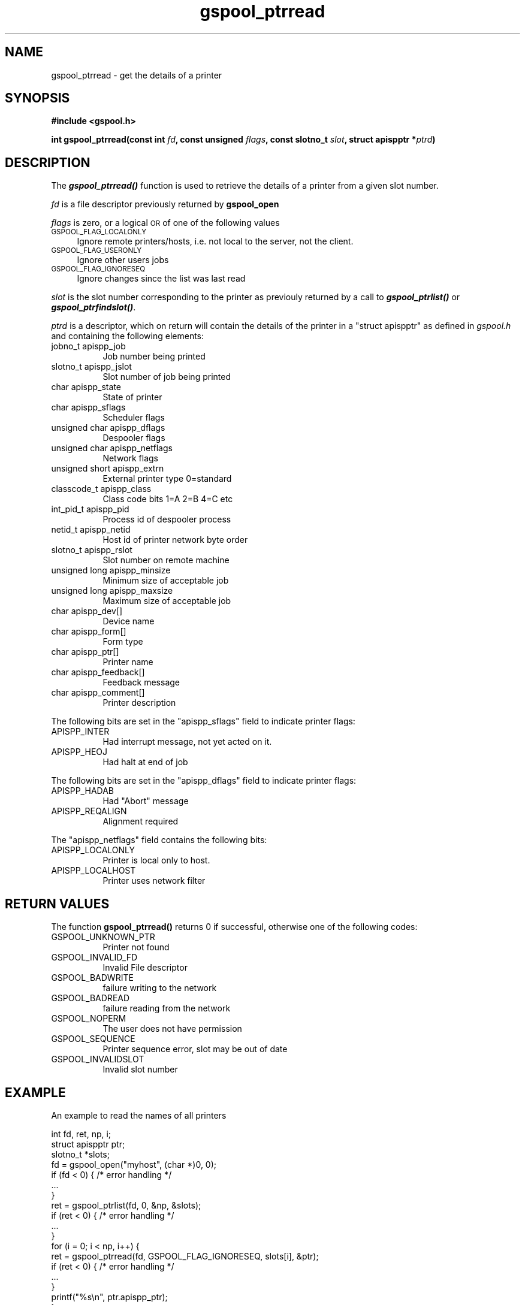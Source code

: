 .\" Automatically generated by Pod::Man 2.1801 (Pod::Simple 3.07)
.\"
.\" Standard preamble:
.\" ========================================================================
.de Sp \" Vertical space (when we can't use .PP)
.if t .sp .5v
.if n .sp
..
.de Vb \" Begin verbatim text
.ft CW
.nf
.ne \\$1
..
.de Ve \" End verbatim text
.ft R
.fi
..
.\" Set up some character translations and predefined strings.  \*(-- will
.\" give an unbreakable dash, \*(PI will give pi, \*(L" will give a left
.\" double quote, and \*(R" will give a right double quote.  \*(C+ will
.\" give a nicer C++.  Capital omega is used to do unbreakable dashes and
.\" therefore won't be available.  \*(C` and \*(C' expand to `' in nroff,
.\" nothing in troff, for use with C<>.
.tr \(*W-
.ds C+ C\v'-.1v'\h'-1p'\s-2+\h'-1p'+\s0\v'.1v'\h'-1p'
.ie n \{\
.    ds -- \(*W-
.    ds PI pi
.    if (\n(.H=4u)&(1m=24u) .ds -- \(*W\h'-12u'\(*W\h'-12u'-\" diablo 10 pitch
.    if (\n(.H=4u)&(1m=20u) .ds -- \(*W\h'-12u'\(*W\h'-8u'-\"  diablo 12 pitch
.    ds L" ""
.    ds R" ""
.    ds C` ""
.    ds C' ""
'br\}
.el\{\
.    ds -- \|\(em\|
.    ds PI \(*p
.    ds L" ``
.    ds R" ''
'br\}
.\"
.\" Escape single quotes in literal strings from groff's Unicode transform.
.ie \n(.g .ds Aq \(aq
.el       .ds Aq '
.\"
.\" If the F register is turned on, we'll generate index entries on stderr for
.\" titles (.TH), headers (.SH), subsections (.SS), items (.Ip), and index
.\" entries marked with X<> in POD.  Of course, you'll have to process the
.\" output yourself in some meaningful fashion.
.ie \nF \{\
.    de IX
.    tm Index:\\$1\t\\n%\t"\\$2"
..
.    nr % 0
.    rr F
.\}
.el \{\
.    de IX
..
.\}
.\"
.\" Accent mark definitions (@(#)ms.acc 1.5 88/02/08 SMI; from UCB 4.2).
.\" Fear.  Run.  Save yourself.  No user-serviceable parts.
.    \" fudge factors for nroff and troff
.if n \{\
.    ds #H 0
.    ds #V .8m
.    ds #F .3m
.    ds #[ \f1
.    ds #] \fP
.\}
.if t \{\
.    ds #H ((1u-(\\\\n(.fu%2u))*.13m)
.    ds #V .6m
.    ds #F 0
.    ds #[ \&
.    ds #] \&
.\}
.    \" simple accents for nroff and troff
.if n \{\
.    ds ' \&
.    ds ` \&
.    ds ^ \&
.    ds , \&
.    ds ~ ~
.    ds /
.\}
.if t \{\
.    ds ' \\k:\h'-(\\n(.wu*8/10-\*(#H)'\'\h"|\\n:u"
.    ds ` \\k:\h'-(\\n(.wu*8/10-\*(#H)'\`\h'|\\n:u'
.    ds ^ \\k:\h'-(\\n(.wu*10/11-\*(#H)'^\h'|\\n:u'
.    ds , \\k:\h'-(\\n(.wu*8/10)',\h'|\\n:u'
.    ds ~ \\k:\h'-(\\n(.wu-\*(#H-.1m)'~\h'|\\n:u'
.    ds / \\k:\h'-(\\n(.wu*8/10-\*(#H)'\z\(sl\h'|\\n:u'
.\}
.    \" troff and (daisy-wheel) nroff accents
.ds : \\k:\h'-(\\n(.wu*8/10-\*(#H+.1m+\*(#F)'\v'-\*(#V'\z.\h'.2m+\*(#F'.\h'|\\n:u'\v'\*(#V'
.ds 8 \h'\*(#H'\(*b\h'-\*(#H'
.ds o \\k:\h'-(\\n(.wu+\w'\(de'u-\*(#H)/2u'\v'-.3n'\*(#[\z\(de\v'.3n'\h'|\\n:u'\*(#]
.ds d- \h'\*(#H'\(pd\h'-\w'~'u'\v'-.25m'\f2\(hy\fP\v'.25m'\h'-\*(#H'
.ds D- D\\k:\h'-\w'D'u'\v'-.11m'\z\(hy\v'.11m'\h'|\\n:u'
.ds th \*(#[\v'.3m'\s+1I\s-1\v'-.3m'\h'-(\w'I'u*2/3)'\s-1o\s+1\*(#]
.ds Th \*(#[\s+2I\s-2\h'-\w'I'u*3/5'\v'-.3m'o\v'.3m'\*(#]
.ds ae a\h'-(\w'a'u*4/10)'e
.ds Ae A\h'-(\w'A'u*4/10)'E
.    \" corrections for vroff
.if v .ds ~ \\k:\h'-(\\n(.wu*9/10-\*(#H)'\s-2\u~\d\s+2\h'|\\n:u'
.if v .ds ^ \\k:\h'-(\\n(.wu*10/11-\*(#H)'\v'-.4m'^\v'.4m'\h'|\\n:u'
.    \" for low resolution devices (crt and lpr)
.if \n(.H>23 .if \n(.V>19 \
\{\
.    ds : e
.    ds 8 ss
.    ds o a
.    ds d- d\h'-1'\(ga
.    ds D- D\h'-1'\(hy
.    ds th \o'bp'
.    ds Th \o'LP'
.    ds ae ae
.    ds Ae AE
.\}
.rm #[ #] #H #V #F C
.\" ========================================================================
.\"
.IX Title "gspool_ptrread 3"
.TH gspool_ptrread 3 "2009-05-30" "GNUspool Release 1" "GNUspool Print Manager"
.\" For nroff, turn off justification.  Always turn off hyphenation; it makes
.\" way too many mistakes in technical documents.
.if n .ad l
.nh
.SH "NAME"
gspool_ptrread \- get the details of a printer
.SH "SYNOPSIS"
.IX Header "SYNOPSIS"
\&\fB#include <gspool.h>\fR
.PP
\&\fBint gspool_ptrread(const int\fR
\&\fIfd\fR\fB, const unsigned\fR
\&\fIflags\fR\fB, const slotno_t\fR
\&\fIslot\fR\fB, struct apispptr *\fR\fIptrd\fR\fB)\fR
.SH "DESCRIPTION"
.IX Header "DESCRIPTION"
The \fB\f(BIgspool_ptrread()\fB\fR function is used to retrieve the details of a
printer from a given slot number.
.PP
\&\fIfd\fR is a file descriptor previously returned by \fBgspool_open\fR
.PP
\&\fIflags\fR is zero, or a logical \s-1OR\s0 of one of the following values
.IP "\s-1GSPOOL_FLAG_LOCALONLY\s0" 4
.IX Item "GSPOOL_FLAG_LOCALONLY"
Ignore remote printers/hosts, i.e. not local to the server, not the
client.
.IP "\s-1GSPOOL_FLAG_USERONLY\s0" 4
.IX Item "GSPOOL_FLAG_USERONLY"
Ignore other users jobs
.IP "\s-1GSPOOL_FLAG_IGNORESEQ\s0" 4
.IX Item "GSPOOL_FLAG_IGNORESEQ"
Ignore changes since the list was last read
.PP
\&\fIslot\fR is the slot number corresponding to the printer as previouly
returned by a call to \fB\f(BIgspool_ptrlist()\fB\fR or \fB\f(BIgspool_ptrfindslot()\fB\fR.
.PP
\&\fIptrd\fR is a descriptor, which on return will contain the details of
the printer in a \f(CW\*(C`struct apispptr\*(C'\fR as defined in \fIgspool.h\fR and containing
the following elements:
.IP "jobno_t apispp_job" 8
Job number being printed
.IP "slotno_t apispp_jslot" 8
Slot number of job being printed
.IP "char apispp_state" 8
State of printer
.IP "char apispp_sflags" 8
Scheduler flags
.IP "unsigned char apispp_dflags" 8
Despooler flags
.IP "unsigned char apispp_netflags" 8
Network flags
.IP "unsigned short apispp_extrn" 8
External printer type 0=standard
.IP "classcode_t apispp_class" 8
Class code bits 1=A 2=B 4=C etc
.IP "int_pid_t apispp_pid" 8
Process id of despooler process
.IP "netid_t apispp_netid" 8
Host id of printer network byte order
.IP "slotno_t apispp_rslot" 8
Slot number on remote machine
.IP "unsigned long apispp_minsize" 8
Minimum size of acceptable job
.IP "unsigned long apispp_maxsize" 8
Maximum size of acceptable job
.IP "char apispp_dev[]" 8
Device name
.IP "char apispp_form[]" 8
Form type
.IP "char apispp_ptr[]" 8
Printer name
.IP "char apispp_feedback[]" 8
Feedback message
.IP "char apispp_comment[]" 8
Printer description
.PP
The following bits are set in the \f(CW\*(C`apispp_sflags\*(C'\fR field to indicate
printer flags:
.IP "APISPP_INTER" 8
Had interrupt message, not yet acted on it.
.IP "APISPP_HEOJ" 8
Had halt at end of job
.PP
The following bits are set in the \f(CW\*(C`apispp_dflags\*(C'\fR field to indicate
printer flags:
.IP "APISPP_HADAB" 8
Had "Abort" message
.IP "APISPP_REQALIGN" 8
Alignment required
.PP
The \f(CW\*(C`apispp_netflags\*(C'\fR field contains the following bits:
.IP "APISPP_LOCALONLY" 8
Printer is local only to host.
.IP "APISPP_LOCALHOST" 8
Printer uses network filter
.SH "RETURN VALUES"
.IX Header "RETURN VALUES"
The function \fBgspool_ptrread()\fR returns 0 if successful, otherwise one
of the following codes:
.IP "GSPOOL_UNKNOWN_PTR" 8
Printer not found
.IP "GSPOOL_INVALID_FD" 8
Invalid File descriptor
.IP "GSPOOL_BADWRITE" 8
failure writing to the network
.IP "GSPOOL_BADREAD" 8
failure reading from the network
.IP "GSPOOL_NOPERM" 8
The user does not have permission
.IP "GSPOOL_SEQUENCE" 8
Printer sequence error, slot may be out of date
.IP "GSPOOL_INVALIDSLOT" 8
Invalid slot number
.SH "EXAMPLE"
.IX Header "EXAMPLE"
An example to read the names of all printers
.PP
.Vb 3
\& int fd, ret, np, i;
\& struct apispptr ptr;
\& slotno_t *slots;
\&
\& fd = gspool_open("myhost", (char *)0, 0);
\& if (fd < 0) {  /* error handling */
\&     ...
\& }
\&
\& ret = gspool_ptrlist(fd, 0, &np, &slots);
\& if (ret < 0) { /* error handling */
\&     ...
\& }
\&
\& for (i = 0; i < np, i++) {
\&     ret = gspool_ptrread(fd, GSPOOL_FLAG_IGNORESEQ, slots[i], &ptr);
\&     if (ret < 0)       { /* error handling */
\&         ...
\&     }
\&     printf("%s\en", ptr.apispp_ptr);
\& }
\& gspool_close(fd);
.Ve
.SH "SEE ALSO"
.IX Header "SEE ALSO"
\&\fIgspool_ptrlist\fR\|(3),
\&\fIgspool_ptradd\fR\|(3),
\&\fIgspool_ptrdel\fR\|(3),
\&\fIgspool_ptrupd\fR\|(3),
\&\fIgspool_ptrfind\fR\|(3),
\&\fIgspool_ptrfindslot\fR\|(3),
\&\fIgspool_ptrmon\fR\|(3),
\&\fIgspool_ptrop\fR\|(3).
.SH "COPYRIGHT"
.IX Header "COPYRIGHT"
Copyright (c) 2009 Free Software Foundation, Inc.
This is free software. You may redistribute copies of it under the
terms of the \s-1GNU\s0 General Public License
<http://www.gnu.org/licenses/gpl.html>.
There is \s-1NO\s0 \s-1WARRANTY\s0, to the extent permitted by law.
.SH "AUTHOR"
.IX Header "AUTHOR"
John M Collins, Xi Software Ltd.

